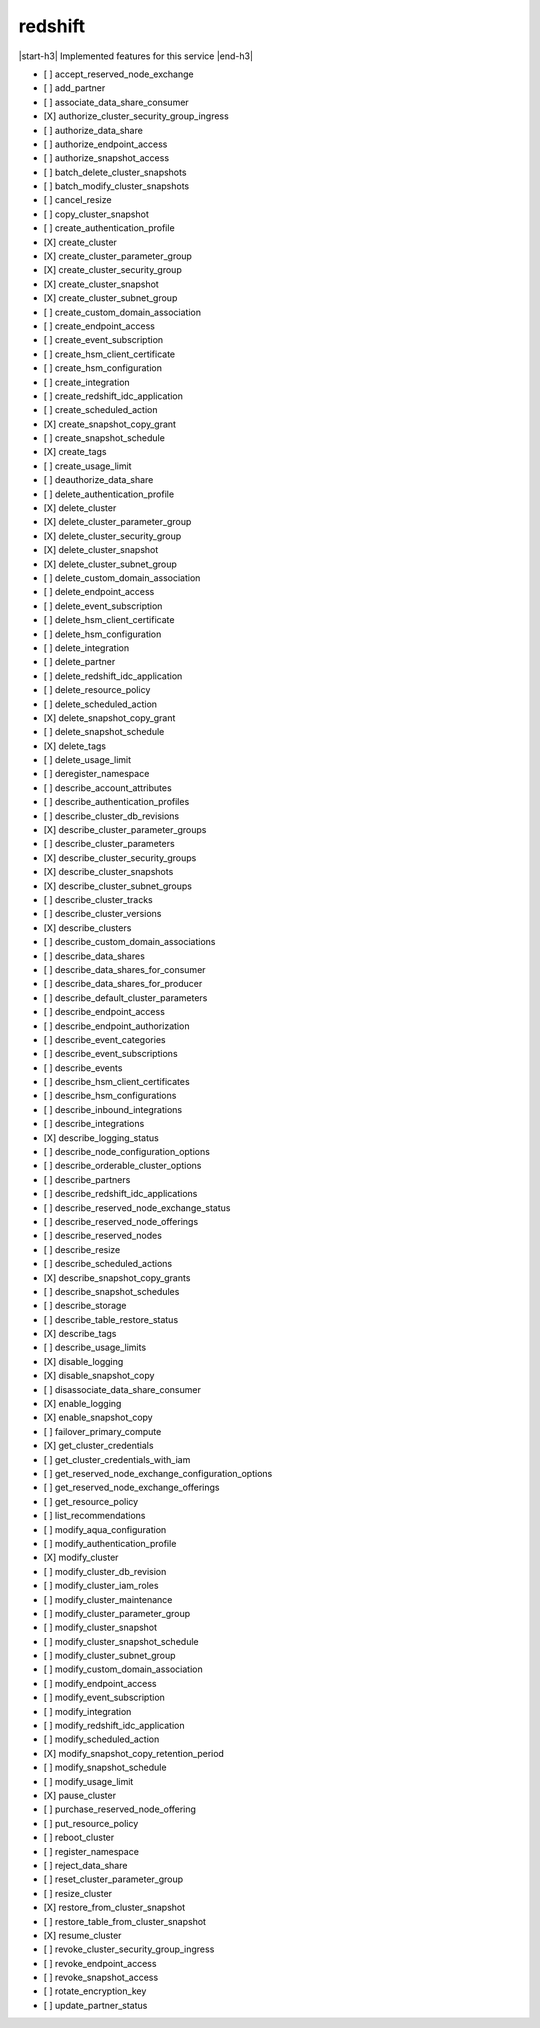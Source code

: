 .. _implementedservice_redshift:

.. |start-h3| raw:: html

    <h3>

.. |end-h3| raw:: html

    </h3>

========
redshift
========

|start-h3| Implemented features for this service |end-h3|

- [ ] accept_reserved_node_exchange
- [ ] add_partner
- [ ] associate_data_share_consumer
- [X] authorize_cluster_security_group_ingress
- [ ] authorize_data_share
- [ ] authorize_endpoint_access
- [ ] authorize_snapshot_access
- [ ] batch_delete_cluster_snapshots
- [ ] batch_modify_cluster_snapshots
- [ ] cancel_resize
- [ ] copy_cluster_snapshot
- [ ] create_authentication_profile
- [X] create_cluster
- [X] create_cluster_parameter_group
- [X] create_cluster_security_group
- [X] create_cluster_snapshot
- [X] create_cluster_subnet_group
- [ ] create_custom_domain_association
- [ ] create_endpoint_access
- [ ] create_event_subscription
- [ ] create_hsm_client_certificate
- [ ] create_hsm_configuration
- [ ] create_integration
- [ ] create_redshift_idc_application
- [ ] create_scheduled_action
- [X] create_snapshot_copy_grant
- [ ] create_snapshot_schedule
- [X] create_tags
- [ ] create_usage_limit
- [ ] deauthorize_data_share
- [ ] delete_authentication_profile
- [X] delete_cluster
- [X] delete_cluster_parameter_group
- [X] delete_cluster_security_group
- [X] delete_cluster_snapshot
- [X] delete_cluster_subnet_group
- [ ] delete_custom_domain_association
- [ ] delete_endpoint_access
- [ ] delete_event_subscription
- [ ] delete_hsm_client_certificate
- [ ] delete_hsm_configuration
- [ ] delete_integration
- [ ] delete_partner
- [ ] delete_redshift_idc_application
- [ ] delete_resource_policy
- [ ] delete_scheduled_action
- [X] delete_snapshot_copy_grant
- [ ] delete_snapshot_schedule
- [X] delete_tags
- [ ] delete_usage_limit
- [ ] deregister_namespace
- [ ] describe_account_attributes
- [ ] describe_authentication_profiles
- [ ] describe_cluster_db_revisions
- [X] describe_cluster_parameter_groups
- [ ] describe_cluster_parameters
- [X] describe_cluster_security_groups
- [X] describe_cluster_snapshots
- [X] describe_cluster_subnet_groups
- [ ] describe_cluster_tracks
- [ ] describe_cluster_versions
- [X] describe_clusters
- [ ] describe_custom_domain_associations
- [ ] describe_data_shares
- [ ] describe_data_shares_for_consumer
- [ ] describe_data_shares_for_producer
- [ ] describe_default_cluster_parameters
- [ ] describe_endpoint_access
- [ ] describe_endpoint_authorization
- [ ] describe_event_categories
- [ ] describe_event_subscriptions
- [ ] describe_events
- [ ] describe_hsm_client_certificates
- [ ] describe_hsm_configurations
- [ ] describe_inbound_integrations
- [ ] describe_integrations
- [X] describe_logging_status
- [ ] describe_node_configuration_options
- [ ] describe_orderable_cluster_options
- [ ] describe_partners
- [ ] describe_redshift_idc_applications
- [ ] describe_reserved_node_exchange_status
- [ ] describe_reserved_node_offerings
- [ ] describe_reserved_nodes
- [ ] describe_resize
- [ ] describe_scheduled_actions
- [X] describe_snapshot_copy_grants
- [ ] describe_snapshot_schedules
- [ ] describe_storage
- [ ] describe_table_restore_status
- [X] describe_tags
- [ ] describe_usage_limits
- [X] disable_logging
- [X] disable_snapshot_copy
- [ ] disassociate_data_share_consumer
- [X] enable_logging
- [X] enable_snapshot_copy
- [ ] failover_primary_compute
- [X] get_cluster_credentials
- [ ] get_cluster_credentials_with_iam
- [ ] get_reserved_node_exchange_configuration_options
- [ ] get_reserved_node_exchange_offerings
- [ ] get_resource_policy
- [ ] list_recommendations
- [ ] modify_aqua_configuration
- [ ] modify_authentication_profile
- [X] modify_cluster
- [ ] modify_cluster_db_revision
- [ ] modify_cluster_iam_roles
- [ ] modify_cluster_maintenance
- [ ] modify_cluster_parameter_group
- [ ] modify_cluster_snapshot
- [ ] modify_cluster_snapshot_schedule
- [ ] modify_cluster_subnet_group
- [ ] modify_custom_domain_association
- [ ] modify_endpoint_access
- [ ] modify_event_subscription
- [ ] modify_integration
- [ ] modify_redshift_idc_application
- [ ] modify_scheduled_action
- [X] modify_snapshot_copy_retention_period
- [ ] modify_snapshot_schedule
- [ ] modify_usage_limit
- [X] pause_cluster
- [ ] purchase_reserved_node_offering
- [ ] put_resource_policy
- [ ] reboot_cluster
- [ ] register_namespace
- [ ] reject_data_share
- [ ] reset_cluster_parameter_group
- [ ] resize_cluster
- [X] restore_from_cluster_snapshot
- [ ] restore_table_from_cluster_snapshot
- [X] resume_cluster
- [ ] revoke_cluster_security_group_ingress
- [ ] revoke_endpoint_access
- [ ] revoke_snapshot_access
- [ ] rotate_encryption_key
- [ ] update_partner_status

